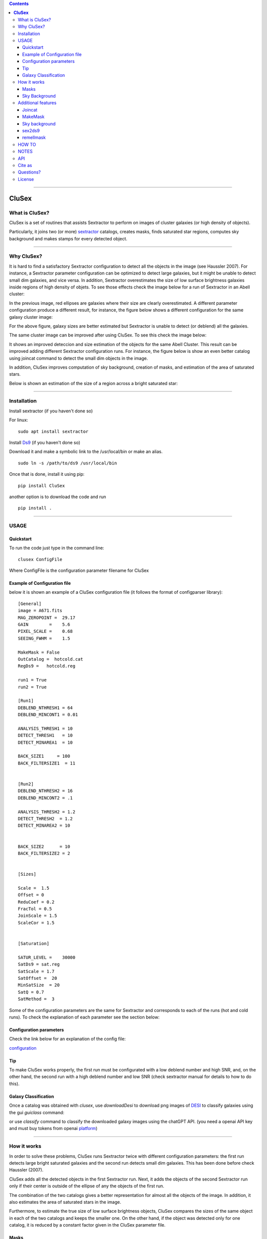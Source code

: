 .. contents::
   :depth: 3
..

=============

.. image:: https://zenodo.org/badge/130286946.svg
   :target: https://zenodo.org/badge/latestdoi/130286946


.. image:: https://img.shields.io/pypi/v/CluSex.svg
    :alt: PyPI-Server
    :target: https://pypi.org/project/CluSex/

.. image:: https://img.shields.io/badge/-PyScaffold-005CA0?logo=pyscaffold
    :alt: Project generated with PyScaffold
    :target: https://pyscaffold.org/

.. image:: https://www.repostatus.org/badges/latest/active.svg
   :alt: Project Status: Active – The project has reached a stable, usable state and is being actively developed.
   :target: https://www.repostatus.org/#active


**CluSex**
===========




What is CluSex?
-------------------

CluSex is a set of routines that assists Sextractor 
to perform on images of cluster galaxies (or high 
density of objects).  

Particularly, it joins two (or more)  `sextractor`_ catalogs,
creates masks, finds saturated star regions, computes 
sky background and makes stamps for every detected object. 

.. _sextractor: https://www.astromatic.net/software/sextractor/




--------------


Why CluSex?
--------------

It is hard to find a satisfactory Sextractor configuration to 
detect all the objects in the image (see Haussler 2007). For instance, 
a Sextractor parameter configuration can be optimized to detect large galaxies, 
but it might be unable to detect small dim galaxies, and vice versa. 
In addition, Sextractor overestimates the size of low surface brightness 
galaxies inside regions of high density of objets. To see those 
effects check the image below for a run of Sextractor in 
an Abell cluster: 

.. image:: img/Comarun1.png

In the previous image, red ellipses are galaxies where their 
size are clearly overestimated. A different parameter configuration 
produce a different result, for instance, the figure below 
shows a different configuration for the same galaxy cluster image:

.. image:: img/Comarun2.png

For the above figure, galaxy sizes are better estimated but Sextractor 
is unable to detect (or deblend) all the galaxies.

The same cluster image can be improved after using CluSex. To
see this check the image below:

.. image:: img/Comagood.png

It shows an improved deteccion and size estimation of the objects
for the same Abell Cluster. This result can be improved adding
different Sextractor configuration runs. For instance, the figure 
below is show an even better catalog using joincat 
command to detect the small dim objects in the image.

.. image:: img/Comaimproved.png


In addition, CluSex improves computation of sky 
background, creation of masks, and estimation of 
the area of saturated stars. 

Below is shown an estimation of the size of a region 
across a bright saturated star:

.. image:: img/SatRegion.png



--------------

Installation
---------------

Install sextractor (if you haven't done so)

For linux:
::

   sudo apt install sextractor

Install `Ds9`_ (if you haven't done so) 

.. _Ds9: https://sites.google.com/cfa.harvard.edu/saoimageds9/download

Download it and make a symbolic link to the /usr/local/bin or
make an alias. 

::
    
    sudo ln -s /path/to/ds9 /usr/local/bin 



Once that is done, install it using pip:

::

    pip install CluSex


another option is to download the code and run

::

   pip install . 


--------------

USAGE
------


Quickstart
~~~~~~~~~~~~~

To run the code just type in the command line:

::

   clusex ConfigFile 

Where ConfigFile is the configuration parameter filename for CluSex



Example of Configuration file
~~~~~~~~~~~~~~~~~~~~~~~~~~~~~~~

below it is shown an example of a CluSex configuration 
file (it follows the format of configparser library):



::


    [General]
    image = A671.fits
    MAG_ZEROPOINT =  29.17    
    GAIN        =    5.6     
    PIXEL_SCALE =    0.68   
    SEEING_FWHM =    1.5   

    MakeMask = False 
    OutCatalog =  hotcold.cat
    RegDs9 =   hotcold.reg

    run1 = True 
    run2 = True

    [Run1]
    DEBLEND_NTHRESH1 = 64 
    DEBLEND_MINCONT1 = 0.01 

    ANALYSIS_THRESH1 = 10  
    DETECT_THRESH1   = 10 
    DETECT_MINAREA1  = 10

    BACK_SIZE1     = 100
    BACK_FILTERSIZE1  = 11


    [Run2]
    DEBLEND_NTHRESH2 = 16
    DEBLEND_MINCONT2 = .1 

    ANALYSIS_THRESH2 = 1.2 
    DETECT_THRESH2  = 1.2 
    DETECT_MINAREA2 = 10 


    BACK_SIZE2      = 10
    BACK_FILTERSIZE2 = 2


    [Sizes]

    Scale =  1.5 
    Offset = 0
    ReduCoef = 0.2
    FracTol = 0.5
    JoinScale = 1.5 
    ScaleCor = 1.5 


    [Saturation]

    SATUR_LEVEL =    30000 
    SatDs9 = sat.reg
    SatScale = 1.7
    SatOffset =  20
    MinSatSize  = 20     
    SatQ = 0.7
    SatMethod =  3 




Some of the configuration parameters are the same 
for Sextractor and corresponds to each of the runs (hot
and cold runs). To check the explanation of each 
parameter see the section below:


Configuration parameters 
~~~~~~~~~~~~~~~~~~~~~~~~~~~

Check the link below for an explanation of the config file:

`configuration <docs/config.rst>`__



Tip
~~~~~~~~

To make CluSex works properly, the first run must be configurated with a
low deblend number and high SNR, and, on the other hand, the second run
with a high deblend number and low SNR (check sextractor manual for details 
to how to do this).


Galaxy Classification
~~~~~~~~~~~~~~~~~~~~~~~
Once a catalog was obtained with `clusex`, use `downloadDesi` to
download png images of `DESI`_ to classify galaxies using the gui `guiclass` 
command:

.. _DESI: https://www.legacysurvey.org/viewer


.. image:: img/Comaimproved.png

or use `classify` command to classify the downloaded galaxy images using the chatGPT API. (you
need a openai API key and must buy tokens from openai `platform`_) 

.. _platform: https://platform.openai.com/docs/overview



--------------

How it works
--------------

In order to solve these problems, CluSex runs 
Sextractor twice with different configuration 
parameters: the first run detects large bright  
saturated galaxies and the second run detects 
small dim galaxies. This has been done before 
check Haussler (2007). 

CluSex adds all the detected objects in the 
first Sextractor run. Next, it adds the objects 
of the second Sextractor run only if their center 
is outside of the ellipse of any the objects of 
the first run.

The combination of the two catalogs gives a 
better representation for almost all the objects 
of the image. In addition, it also estimates 
the area of saturated stars in the image. 

Furthermore, to estimate the true size of low surface 
brightness objects, CluSex compares the sizes 
of the same object in each of the two catalogs and
keeps the smaller one. On the other hand, 
if the object was detected only for one catalog, 
it is reduced by a constant factor given 
in the CluSex parameter file.

Masks
~~~~~~

Check images given by Sextractor can be used 
for masks, but this is a bad practice specially
if Sextractor have wrongly computed the 
background. In contrast, CluSex creates
masks using the data given by Sextractor catalog. 
Every object is represented by an ellipse mask 
which it can be enlarged (or shortened) by the user.
To see an example of a mask which includes the 
saturated stars, check the 
image below. 


.. image:: img/mask.png

Every ellipse object mask is filled with the same
number catalog that it is given by the CluSex catalog (same
as Sextractor). Hence, an object ellipse mask can be easily 
removed just by simply eliminating the pixel values that
coincide with their Sextractor number catalog. For instance,
for the figure below the large ellipse in the center has been 
removed using the short routine remellmask:

.. image:: img/mask2.png


Sky Background
~~~~~~~~~~~~~~~~

Sky background can be done poorly if objects's sizes are wrongly 
estimated or not detected at all. Also it is known 
that Sextractor overestimates the sky background (Haussler 2007). 
A wrong sky background value will produce a bad computation 
of Sersic index for model fitting.

CluSex uses two different methods through *compsky* command to 
compute the sky background: 1) gradient sky
and 2) random boxes around the objects.

Gradient sky method computes the background sky in a ring around 
the object. To locate this ring, Clusex creates 
concentric rings around the object and computes the 
background in every ring. This will create a set of sky values 
for each ring. The gradient is computed for this set. When 
the gradient of ring sky values turns positive,
clusex stops and measure the sky in that ring. A similar approach 
has been used in Haussler 2007. 

On the other hand, for the random box method, 
clusex creates boxes of the same size located 
at random positions around the object. After a 
given number of boxes, clusex computes the 
sky background. 


--------------

Additional features 
---------------------

CluSex contains other routines to improve Sextractor photometry. They
include: combination of two catalogs, creation of masks,
creation of Ds9 region file, and computation of sky background.

Except for sex2ds9 routine, the use of the routines is suggested 
in the following order: CluSex, Joincat (if needed), makemask, and
compsky. Those routines are separated because the user need to be verify 
that the output is well done before continuing  with the next routine.

Joincat 
~~~~~~~~~

Joincat is a small CluSex version. It just joins two 
existent sextractor catalogs. The aim is that a third Sextractor 
catalog can be merged with the output of CluSex. Therefore, this
hopefully will detect those objects that were unable to be detected 
by CluSex. 

The principle is the same as CluSex: objects of the second catalog
will be added to the first one only if their center is outside the 
ellipse of the objects of the first catalog. Use it only if it is 
necessary. An additional option (-i) will add all the objects where
the object position is not in the other catalog.


MakeMask
~~~~~~~~~

This routine creates an image which contains ellipse masks for every object. 
It needs the CluSex output catalog and saturated ds9 regions (created by
CluSex as well)


Sky background
~~~~~~~~~~~~~~~~

This routine use two methods (gradient sky and random box) to compute
sky background for every detected object by CluSex. Output catalog
is the same as the input catalog but with the background column changed
to the new values

sex2ds9
~~~~~~~~~

Creates a ds9 region file from the sextractor output catalog


remellmask
~~~~~~~~~~~~~

This is a short routine that removes ellipse masks from
the mask. Useful when a model fitting will be applied
to the galaxy. 


--------------

HOW TO
-------

Full explanations of the commands above are found in


`How to run <docs/howto.rst>`__

--------------

NOTES
------
CluSex was designed to provide 
an improved sextractor catalog to my other project (DGCG). 
Hence, for the current CluSex version, it only works 
for the 14 output sextractor columns below::


  NUMBER

  ALPHA_J2000
  DELTA_J2000

  XPEAK_IMAGE
  YPEAK_IMAGE

  MAG_BEST

  KRON_RADIUS

  FLUX_RADIUS

  ISOAREA_IMAGE

  A_IMAGE

  ELLIPTICITY

  THETA_IMAGE

  BACKGROUND

  CLASS_STAR

  FLAGS


Details of these output parameters can be found in
the Sextractor manual. Obviously some of the output parameters
can be changed to the other options of Sextractor like MAG_BEST can
be changed to MAG_AUTO and so.


Additional columns will be added in future releases.


--------------

API
----


API:

`API <docs/api.rst>`__



--------------

Cite as
-----------

If you find this code useful, please cite as:

Añorve, C., Gutiérrez, O., & López-Cruz, O. (2024). 
canorve/CluSex: CluSex v2.4.2 (v2.4.2). Zenodo. https://doi.org/10.5281/zenodo.14027745


--------------

Questions?
--------------

Code is far from perfect, so if you have suggestions or questions
Please send an email to canorve [at] gmail [dot] com

--------------

License
---------

This code is under the license of **GNU**


